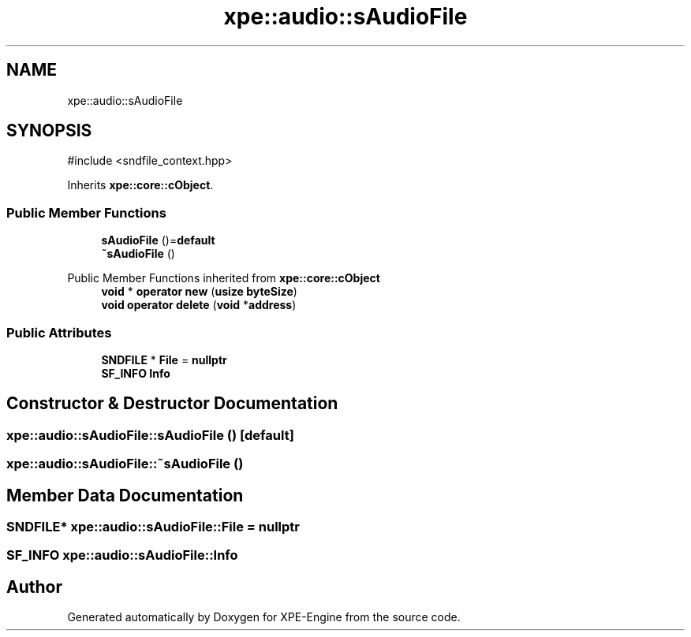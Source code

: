 .TH "xpe::audio::sAudioFile" 3 "Version 0.1" "XPE-Engine" \" -*- nroff -*-
.ad l
.nh
.SH NAME
xpe::audio::sAudioFile
.SH SYNOPSIS
.br
.PP
.PP
\fR#include <sndfile_context\&.hpp>\fP
.PP
Inherits \fBxpe::core::cObject\fP\&.
.SS "Public Member Functions"

.in +1c
.ti -1c
.RI "\fBsAudioFile\fP ()=\fBdefault\fP"
.br
.ti -1c
.RI "\fB~sAudioFile\fP ()"
.br
.in -1c

Public Member Functions inherited from \fBxpe::core::cObject\fP
.in +1c
.ti -1c
.RI "\fBvoid\fP * \fBoperator new\fP (\fBusize\fP \fBbyteSize\fP)"
.br
.ti -1c
.RI "\fBvoid\fP \fBoperator delete\fP (\fBvoid\fP *\fBaddress\fP)"
.br
.in -1c
.SS "Public Attributes"

.in +1c
.ti -1c
.RI "\fBSNDFILE\fP * \fBFile\fP = \fBnullptr\fP"
.br
.ti -1c
.RI "\fBSF_INFO\fP \fBInfo\fP"
.br
.in -1c
.SH "Constructor & Destructor Documentation"
.PP 
.SS "xpe::audio::sAudioFile::sAudioFile ()\fR [default]\fP"

.SS "xpe::audio::sAudioFile::~sAudioFile ()"

.SH "Member Data Documentation"
.PP 
.SS "\fBSNDFILE\fP* xpe::audio::sAudioFile::File = \fBnullptr\fP"

.SS "\fBSF_INFO\fP xpe::audio::sAudioFile::Info"


.SH "Author"
.PP 
Generated automatically by Doxygen for XPE-Engine from the source code\&.
